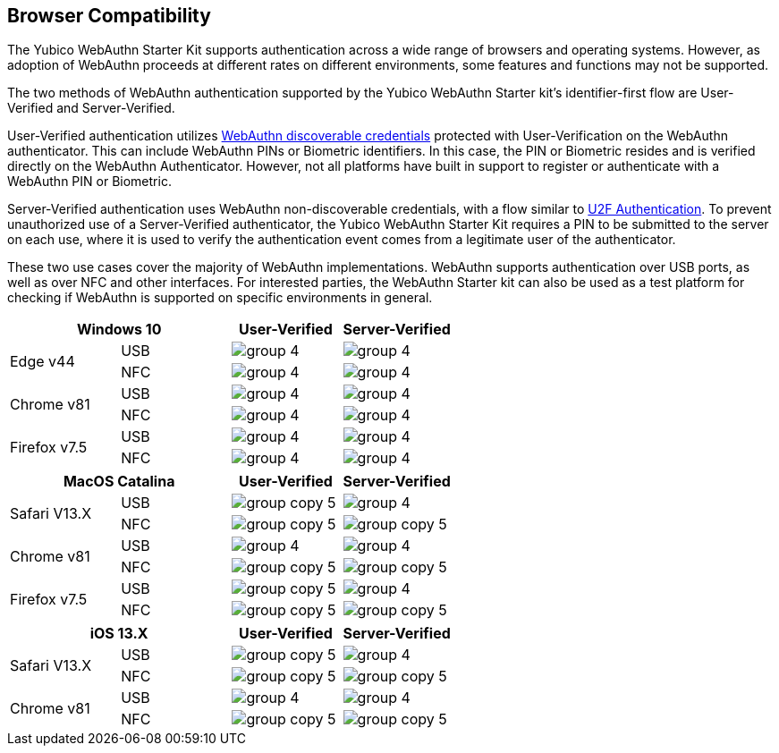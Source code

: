 :imagesdir: ./

== Browser Compatibility ==
The Yubico WebAuthn Starter Kit supports authentication across a wide range of browsers and operating systems. However, as adoption of WebAuthn proceeds at different rates on different environments, some features and functions may not be supported.

The two methods of WebAuthn authentication supported by the Yubico WebAuthn Starter kit's identifier-first flow are User-Verified and Server-Verified.

User-Verified authentication utilizes link:https://developers.yubico.com/WebAuthn/[WebAuthn discoverable credentials] protected with User-Verification on the WebAuthn authenticator. This can include WebAuthn PINs or Biometric identifiers. In this case, the PIN or Biometric resides and is verified directly on the WebAuthn Authenticator. However, not all platforms have built in support to register or authenticate with a WebAuthn PIN or Biometric.

Server-Verified authentication uses WebAuthn non-discoverable credentials, with a flow similar to link:https://developers.yubico.com/U2F[U2F Authentication]. To prevent unauthorized use of a Server-Verified authenticator, the Yubico WebAuthn Starter Kit requires a PIN to be submitted to the server on each use, where it is used to verify the authentication event comes from a legitimate user of the authenticator.

These two use cases cover the majority of WebAuthn implementations. WebAuthn supports authentication over USB ports, as well as over NFC and other interfaces. For interested parties, the WebAuthn Starter kit can also be used as a test platform for checking if WebAuthn is supported on specific environments in general.

[%header,cols="^.^,^.,^.,^."]
|===
2+<|*Windows 10* |User-Verified a|Server-Verified
.2+|Edge v44 |USB a|image::group-4.png[] a|image::group-4.png[]
^.^|NFC a|image::group-4.png[] a|image::group-4.png[]

.2+|Chrome v81 |USB a|image::group-4.png[] a|image::group-4.png[]
^.^|NFC a|image::group-4.png[] a|image::group-4.png[]

.2+|Firefox v7.5 |USB a|image::group-4.png[] a|image::group-4.png[]
^.^|NFC a|image::group-4.png[] a|image::group-4.png[]
|===

[%header,cols="^.^,^.,^.,^."]
|===
2+<|*MacOS Catalina* |User-Verified a|Server-Verified
.2+|Safari V13.X |USB a|image::group-copy-5.png[] a|image::group-4.png[]
^.^|NFC a|image::group-copy-5.png[] a|image::group-copy-5.png[]

.2+|Chrome v81 |USB a|image::group-4.png[] a|image::group-4.png[]
^.^|NFC a|image::group-copy-5.png[] a|image::group-copy-5.png[]

.2+|Firefox v7.5 |USB a|image::group-copy-5.png[] a|image::group-4.png[]
^.^|NFC a|image::group-copy-5.png[] a|image::group-copy-5.png[]
|===

[%header,cols="^.^,^.,^.,^."]
|===
2+<|*iOS 13.X* |User-Verified a|Server-Verified
.2+|Safari V13.X |USB a|image::group-copy-5.png[] a|image::group-4.png[]
^.^|NFC a|image::group-copy-5.png[] a|image::group-copy-5.png[]

.2+|Chrome v81 |USB a|image::group-4.png[] a|image::group-4.png[]
^.^|NFC a|image::group-copy-5.png[] a|image::group-copy-5.png[]
|===
